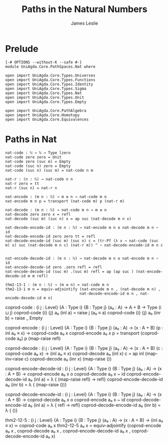 #+title: Paths in the Natural Numbers
#+author: James Leslie
#+STARTUP: noindent hideblocks latexpreview
* Prelude
#+begin_src agda2
{-# OPTIONS --without-K --safe #-}
module UniAgda.Core.PathSpaces.Nat where

open import UniAgda.Core.Types.Universes
open import UniAgda.Core.Types.Functions
open import UniAgda.Core.Types.Identity
open import UniAgda.Core.Types.Sigma
open import UniAgda.Core.Types.Nat
open import UniAgda.Core.Types.Unit
open import UniAgda.Core.Types.Empty

open import UniAgda.Core.PathAlgebra
open import UniAgda.Core.Homotopy
open import UniAgda.Core.Equivalences
#+end_src
* Paths in Nat
#+begin_src agda2
nat-code : ℕ → ℕ → Type lzero
nat-code zero zero = Unit
nat-code zero (suc m) = Empty
nat-code (suc n) zero = Empty
nat-code (suc n) (suc m) = nat-code n m

nat-r : (n : ℕ) → nat-code n n
nat-r zero = tt
nat-r (suc n) = nat-r n

nat-encode : (m n : ℕ) → m ≡ n → nat-code m n
nat-encode m n p = transport (nat-code m) p (nat-r m)

nat-decode : (m n : ℕ) → nat-code m n → m ≡ n
nat-decode zero zero x = refl
nat-decode (suc m) (suc n) x = ap suc (nat-decode m n x)

nat-decode-encode-id : (m n : ℕ) → nat-encode m n o nat-decode m n ~ id
nat-decode-encode-id zero zero tt = refl
nat-decode-encode-id (suc m) (suc n) c = (tr-Pf (λ x → nat-code (suc m) x) suc (nat-decode m n c) (nat-r m)) ^ ∘ nat-decode-encode-id m n c


nat-encode-decode-id : (m n : ℕ) → nat-decode m n o nat-encode m n ~ id
nat-encode-decode-id zero .zero refl = refl
nat-encode-decode-id (suc m) .(suc m) refl = ap (ap suc ) (nat-encode-decode-id m m refl)

thm2-13-1 : (m n : ℕ) → (m ≡ n) ≃ nat-code m n
thm2-13-1 m n = equiv-adjointify (nat-encode m n , (nat-decode m n) ,
                                 nat-decode-encode-id m n , nat-encode-decode-id m n)
#+end_src

coprod-code : {i j : Level} {A : Type i} {B : Type j}
              (a₀ : A)
              → A + B → Type (i ⊔ j)
coprod-code {i} {j} a₀ (inl a) = raise j (a₀ ≡ a)
coprod-code {i} {j} a₀ (inr b) = raise _ Empty

coprod-encode : {i j : Level} {A : Type i} {B : Type j}
                (a₀ : A)
                → (x : A + B) (p : inl a₀ ≡ x) → coprod-code a₀ x
coprod-encode a₀ x p = transport (coprod-code a₀) p (map-raise refl)

coprod-decode : {i j : Level} {A : Type i} {B : Type j}
                (a₀ : A)
                → (x : A + B) (c : coprod-code a₀ x) → (inl a₀ ≡ x)
coprod-decode a₀ (inl x) c = ap inl (map-inv-raise c)
coprod-decode a₀ (inr x) (map-raise ())

coprod-encode-decode-id : {i j : Level} {A : Type i} {B : Type j}
                          (a₀ : A)
                          → (x : A + B) → coprod-encode a₀ x o coprod-decode a₀ x ~ id
coprod-encode-decode-id a₀ (inl a) = λ { (map-raise refl) → refl}
coprod-encode-decode-id a₀ (inr b) = λ { (map-raise ())}

coprod-decode-encode-id : {i j : Level} {A : Type i} {B : Type j}
                          (a₀ : A)
                          → (x : A + B) → coprod-decode a₀ x o coprod-encode a₀ x ~ id
coprod-decode-encode-id a₀ (inl a) = λ { refl → refl}
coprod-decode-encode-id a₀ (inr b) = λ { ()}


thm2-12-5 : {i j : Level} {A : Type i} {B : Type j}
            (a₀ : A)
            → (x : A + B) → (inl a₀ ≡ x) ≃ coprod-code a₀ x
thm2-12-5 a₀ x = equiv-adjointify (coprod-encode a₀ x , coprod-decode a₀ x , coprod-encode-decode-id a₀ x , coprod-decode-encode-id a₀ x)
